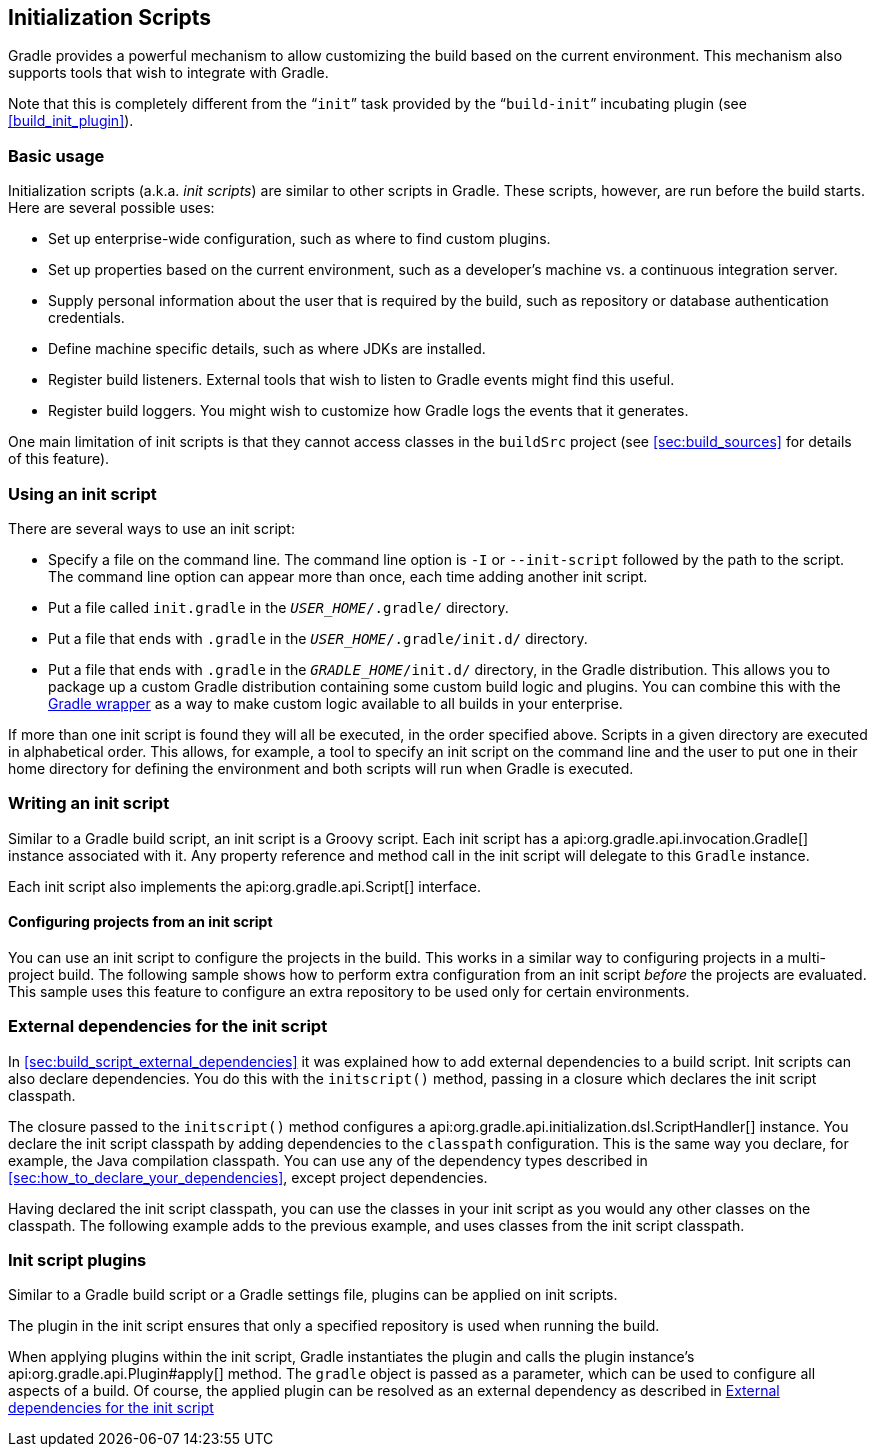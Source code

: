 // Copyright 2017 the original author or authors.
//
// Licensed under the Apache License, Version 2.0 (the "License");
// you may not use this file except in compliance with the License.
// You may obtain a copy of the License at
//
//      http://www.apache.org/licenses/LICENSE-2.0
//
// Unless required by applicable law or agreed to in writing, software
// distributed under the License is distributed on an "AS IS" BASIS,
// WITHOUT WARRANTIES OR CONDITIONS OF ANY KIND, either express or implied.
// See the License for the specific language governing permissions and
// limitations under the License.

[[init_scripts]]
== Initialization Scripts

Gradle provides a powerful mechanism to allow customizing the build based on the current environment. This mechanism also supports tools that wish to integrate with Gradle.

Note that this is completely different from the “`init`” task provided by the “`build-init`” incubating plugin (see <<build_init_plugin>>).


[[sec:basic_usage]]
=== Basic usage

Initialization scripts (a.k.a. _init scripts_) are similar to other scripts in Gradle. These scripts, however, are run before the build starts. Here are several possible uses:

* Set up enterprise-wide configuration, such as where to find custom plugins.
* Set up properties based on the current environment, such as a developer's machine vs. a continuous integration server.
* Supply personal information about the user that is required by the build, such as repository or database authentication credentials.
* Define machine specific details, such as where JDKs are installed.
* Register build listeners. External tools that wish to listen to Gradle events might find this useful.
* Register build loggers. You might wish to customize how Gradle logs the events that it generates.

One main limitation of init scripts is that they cannot access classes in the `buildSrc` project (see <<sec:build_sources>> for details of this feature).

[[sec:using_an_init_script]]
=== Using an init script

There are several ways to use an init script:

* Specify a file on the command line. The command line option is `-I` or `--init-script` followed by the path to the script. The command line option can appear more than once, each time adding another init script.
* Put a file called `init.gradle` in the `__USER_HOME__/.gradle/` directory.
* Put a file that ends with `.gradle` in the `__USER_HOME__/.gradle/init.d/` directory.
* Put a file that ends with `.gradle` in the `__GRADLE_HOME__/init.d/` directory, in the Gradle distribution. This allows you to package up a custom Gradle distribution containing some custom build logic and plugins. You can combine this with the <<gradle_wrapper,Gradle wrapper>> as a way to make custom logic available to all builds in your enterprise.

If more than one init script is found they will all be executed, in the order specified above. Scripts in a given directory are executed in alphabetical order. This allows, for example, a tool to specify an init script on the command line and the user to put one in their home directory for defining the environment and both scripts will run when Gradle is executed.

[[sec:writing_an_init_script]]
=== Writing an init script

Similar to a Gradle build script, an init script is a Groovy script. Each init script has a api:org.gradle.api.invocation.Gradle[] instance associated with it. Any property reference and method call in the init script will delegate to this `Gradle` instance.

Each init script also implements the api:org.gradle.api.Script[] interface.


[[sec:configuring_projects_from_an_init_script]]
==== Configuring projects from an init script

You can use an init script to configure the projects in the build. This works in a similar way to configuring projects in a multi-project build. The following sample shows how to perform extra configuration from an init script _before_ the projects are evaluated. This sample uses this feature to configure an extra repository to be used only for certain environments.

++++
<sample id="initScriptConfiguration" dir="userguide/initScripts/configurationInjection" title="Using init script to perform extra configuration before projects are evaluated">
                <sourcefile file="build.gradle"/>
                <sourcefile file="init.gradle"/>
                <output args="--init-script init.gradle -q showRepos"/>
            </sample>
++++


[[sec:custom_classpath]]
=== External dependencies for the init script

In <<sec:build_script_external_dependencies>> it was explained how to add external dependencies to a build script. Init scripts can also declare dependencies. You do this with the `initscript()` method, passing in a closure which declares the init script classpath.

++++
<sample id="declareExternalInitDependency" dir="userguide/initScripts/externalDependency" title="Declaring external dependencies for an init script">
            <sourcefile file="init.gradle" snippet="declare-classpath"/>
        </sample>
++++

The closure passed to the `initscript()` method configures a api:org.gradle.api.initialization.dsl.ScriptHandler[] instance. You declare the init script classpath by adding dependencies to the `classpath` configuration. This is the same way you declare, for example, the Java compilation classpath. You can use any of the dependency types described in <<sec:how_to_declare_your_dependencies>>, except project dependencies.

Having declared the init script classpath, you can use the classes in your init script as you would any other classes on the classpath. The following example adds to the previous example, and uses classes from the init script classpath.

++++
<sample id="externalInitDependency" dir="userguide/initScripts/externalDependency" title="An init script with external dependencies">
            <sourcefile file="init.gradle"/>
            <output args="--init-script init.gradle -q doNothing"/>
        </sample>
++++


[[sec:init_script_plugins]]
=== Init script plugins

Similar to a Gradle build script or a Gradle settings file, plugins can be applied on init scripts.

++++
<sample id="usePluginsInInitScripts" dir="userguide/initScripts/plugins" title="Using plugins in init scripts">
                    <sourcefile file="init.gradle" snippet="init-script-plugin"/>
                    <sourcefile file="build.gradle" snippet="show-repos-task"/>
                    <output args="-q -I init.gradle showRepositories"/>
            </sample>
++++

The plugin in the init script ensures that only a specified repository is used when running the build.

When applying plugins within the init script, Gradle instantiates the plugin and calls the plugin instance's api:org.gradle.api.Plugin#apply[] method. The `gradle` object is passed as a parameter, which can be used to configure all aspects of a build. Of course, the applied plugin can be resolved as an external dependency as described in <<sec:custom_classpath>>
